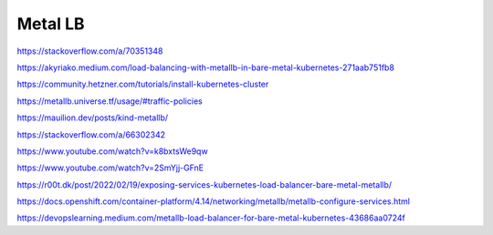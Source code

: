 Metal LB
========


https://stackoverflow.com/a/70351348

https://akyriako.medium.com/load-balancing-with-metallb-in-bare-metal-kubernetes-271aab751fb8

https://community.hetzner.com/tutorials/install-kubernetes-cluster

https://metallb.universe.tf/usage/#traffic-policies

https://mauilion.dev/posts/kind-metallb/

https://stackoverflow.com/a/66302342

https://www.youtube.com/watch?v=k8bxtsWe9qw

https://www.youtube.com/watch?v=2SmYjj-GFnE

https://r00t.dk/post/2022/02/19/exposing-services-kubernetes-load-balancer-bare-metal-metallb/

https://docs.openshift.com/container-platform/4.14/networking/metallb/metallb-configure-services.html

https://devopslearning.medium.com/metallb-load-balancer-for-bare-metal-kubernetes-43686aa0724f

